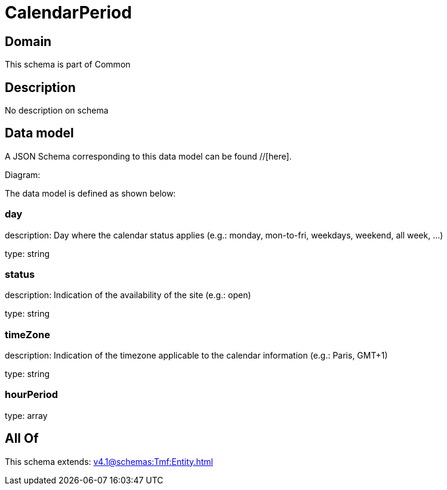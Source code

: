 = CalendarPeriod

[#domain]
== Domain

This schema is part of Common

[#description]
== Description
No description on schema


[#data_model]
== Data model

A JSON Schema corresponding to this data model can be found //[here].

Diagram:


The data model is defined as shown below:


=== day
description: Day where the calendar status applies (e.g.: monday, mon-to-fri, weekdays, weekend, all week, ...)

type: string


=== status
description: Indication of the availability of the site (e.g.: open)

type: string


=== timeZone
description: Indication of the timezone applicable to the calendar information (e.g.: Paris, GMT+1)

type: string


=== hourPeriod
type: array


[#all_of]
== All Of

This schema extends: xref:v4.1@schemas:Tmf:Entity.adoc[]

